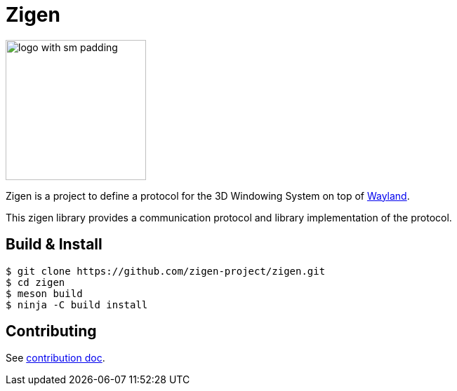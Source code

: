 =  Zigen

image:./docs/images/logo_with_sm_padding.svg[width=200px]

Zigen is a project to define a protocol for the 3D Windowing System on top of https://wayland.freedesktop.org/[Wayland].

This zigen library provides a communication protocol and library implementation of the protocol.

== Build & Install

[source, shell]
----
$ git clone https://github.com/zigen-project/zigen.git
$ cd zigen
$ meson build
$ ninja -C build install
----

== Contributing

See link:./docs/CONTRIBUTING.adoc[contribution doc].
